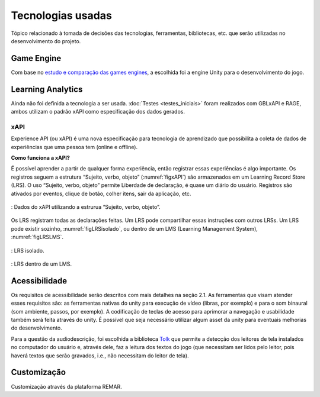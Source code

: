 ==================
Tecnologias usadas
==================

Tópico relacionado à tomada de decisões das tecnologias, ferramentas, bibliotecas, etc. que serão utilizadas no desenvolvimento do projeto.

Game Engine
===========

Com base no `estudo e comparação das games engines <https://docs.google.com/spreadsheets/d/1HZr2qw1VU1hxQHMUvvzoJUTteoh7uYQtHIbmS9KSBJc/>`_, a escolhida foi a engine Unity para o desenvolvimento do jogo.

Learning Analytics
==================

Ainda não foi definida a tecnologia a ser usada. :doc:`Testes <testes_iniciais>` foram realizados com GBLxAPI e RAGE, 
ambos utilizam o padrão xAPI como especificação dos dados gerados.

xAPI
^^^^

Experience API (ou xAPI) é uma nova especificação para tecnologia de aprendizado que possibilita 
a coleta de dados de experiências que uma pessoa tem (online e offline).

**Como funciona a xAPI?**

É possível aprender a partir de qualquer forma experiência, então registrar essas experiências é algo importante.
Os registros seguem a estrutura “Sujeito, verbo, objeto” (:numref:`figxAPI`) são armazenados em um Learning Record Store (LRS).
O uso “Sujeito, verbo, objeto” permite Liberdade de declaração,  é quase um diário do usuário. Registros são 
ativados por eventos, clique de botão, colher itens, sair da aplicação, etc.

.. _figxAPI:
.. figure:: assets/xAPI.png
   :align: center
   
   : Dados do xAPI utilizando a estrurua “Sujeito, verbo, objeto”.

Os LRS registram todas as declarações feitas. Um LRS pode compartilhar essas instruções com outros LRSs. Um LRS pode 
existir sozinho, :numref:`figLRSisolado`, ou dentro de um LMS (Learning Management System), :numref:`figLRSLMS`.

.. _figLRSisolado:
.. figure:: https://2j6vh43zoo92z7qif3oiqt2l-wpengine.netdna-ssl.com/wp-content/uploads/sites/3/2018/07/ecosystem-standalone-500x375.png
   :align: center

   : LRS isolado.

.. _figLRSLMS:
.. figure:: https://2j6vh43zoo92z7qif3oiqt2l-wpengine.netdna-ssl.com/wp-content/uploads/sites/3/2018/07/ecosystem-inlms-500x375.png
   :align: center

   : LRS dentro de um LMS.

Acessibilidade
==============

Os requisitos de acessibilidade serão descritos com mais detalhes na seção 2.1. As ferramentas que visam atender esses requisitos são: as ferramentas nativas do unity para execução de vídeo (libras, por exemplo) e para o som binaural (som ambiente, passos, por exemplo). A codificação de teclas de acesso para aprimorar a navegação e usabilidade também será feita através do unity. É possível que seja necessário utilizar algum asset da unity para eventuais melhorias do desenvolvimento.

Para a questão da audiodescrição, foi escolhida a biblioteca `Tolk <https://github.com/dkager/tolk>`_ que permite a detecção dos leitores de tela instalados no computador do usuário e, através dele, faz a leitura dos textos do jogo (que necessitam ser lidos pelo leitor, pois haverá textos que serão gravados, i.e., não necessitam do leitor de tela).

Customização
============

Customização através da plataforma REMAR.
